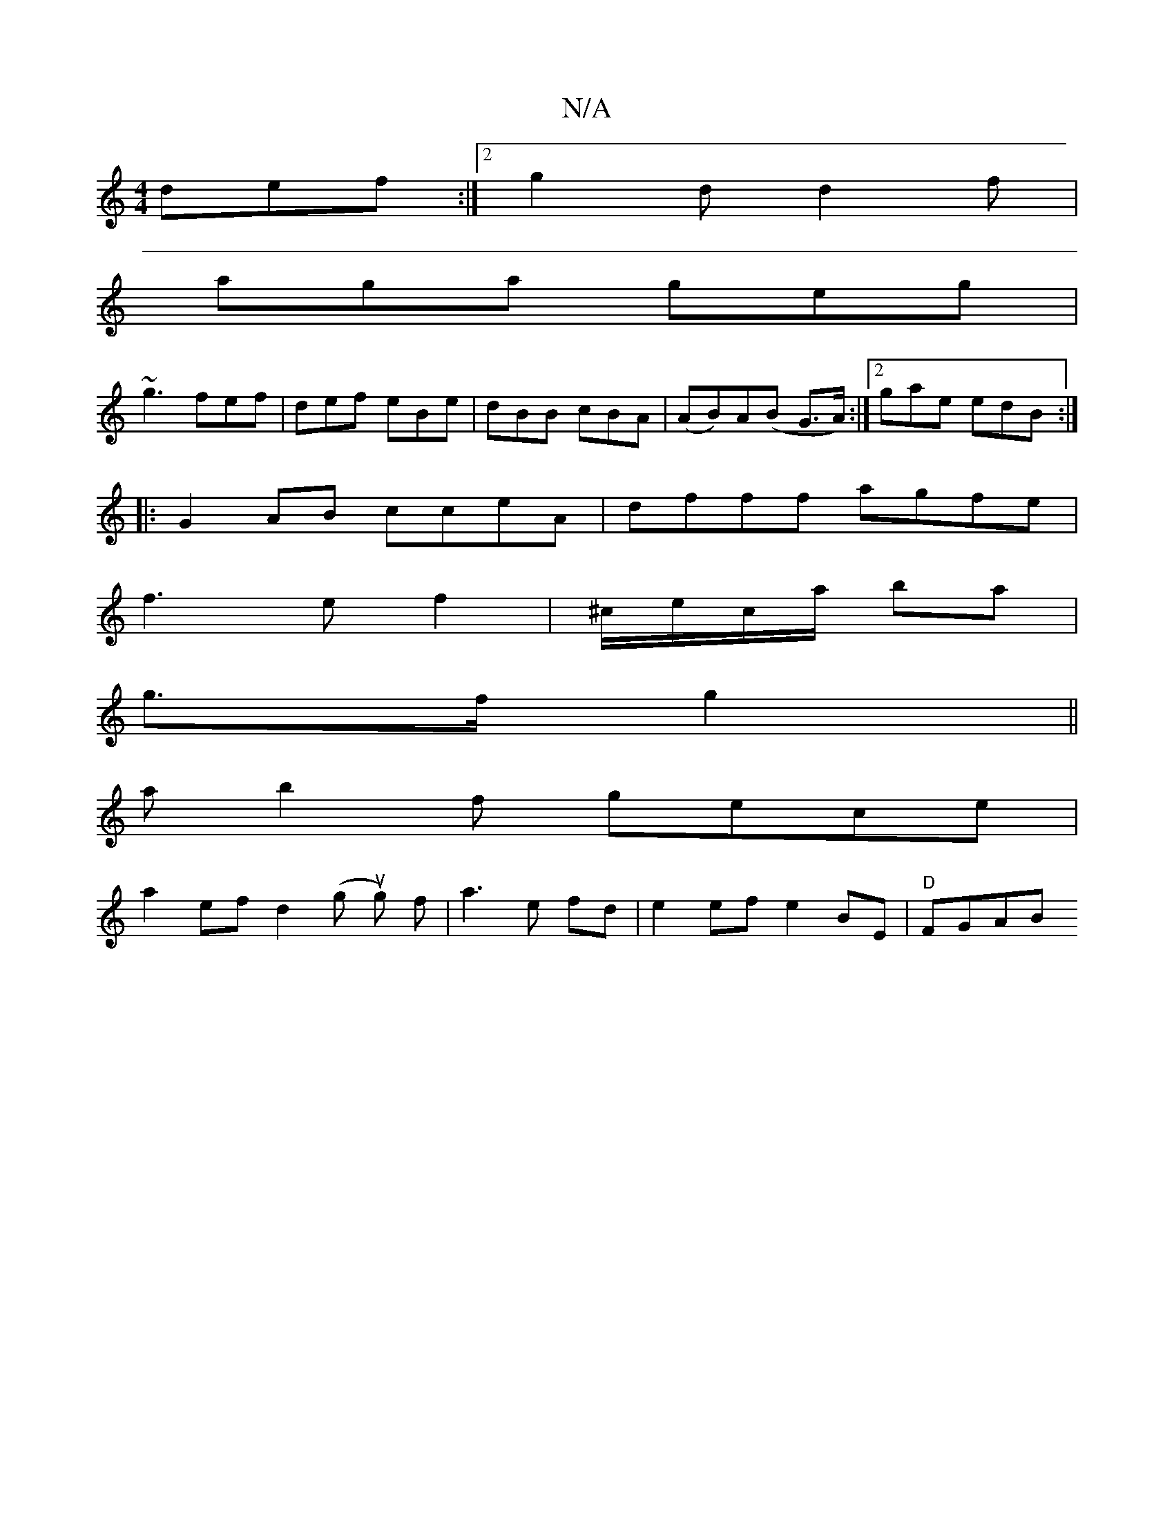 X:1
T:N/A
M:4/4
R:N/A
K:Cmajor
def :|[2 g2d d2f |
aga geg |
~g3 fef | def eBe |dBB cBA | (AB)A(B G>A) :|[2 gae edB :|
|:G2AB cceA|dfff agfe|
f3ef2|^c/e/c/a/ ba |
g>f g2||
ab2f gece |
a2ef d2 (gu g) f | a3 e fd | e2 ef e2 BE|"D"FGAB